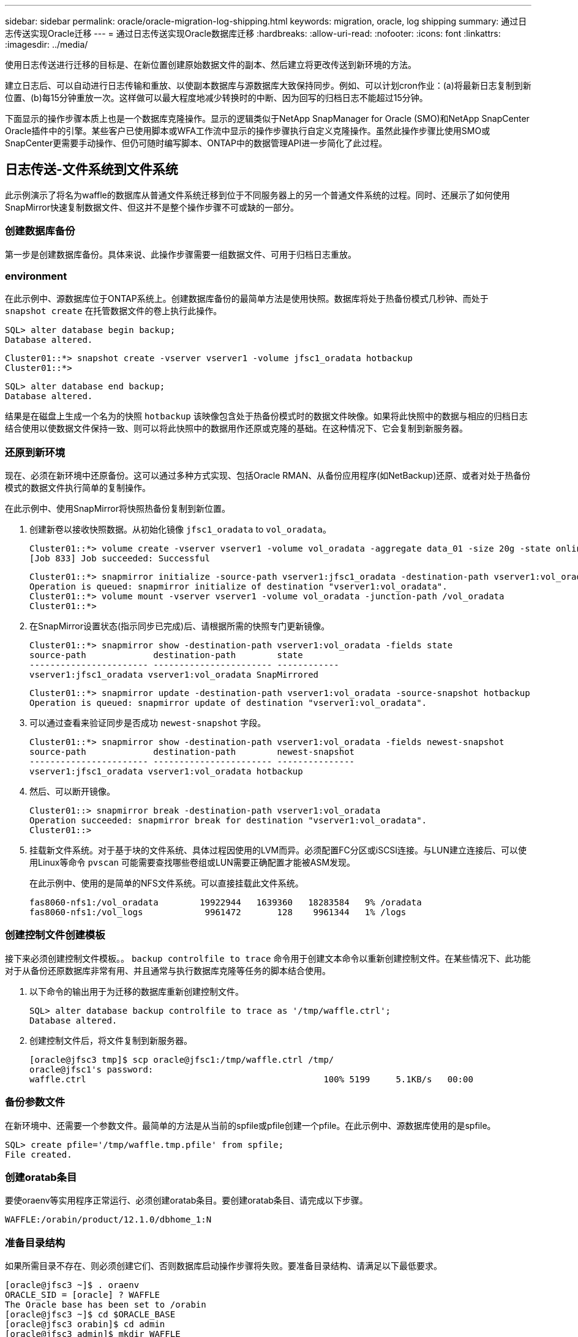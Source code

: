 ---
sidebar: sidebar 
permalink: oracle/oracle-migration-log-shipping.html 
keywords: migration, oracle, log shipping 
summary: 通过日志传送实现Oracle迁移 
---
= 通过日志传送实现Oracle数据库迁移
:hardbreaks:
:allow-uri-read: 
:nofooter: 
:icons: font
:linkattrs: 
:imagesdir: ../media/


[role="lead"]
使用日志传送进行迁移的目标是、在新位置创建原始数据文件的副本、然后建立将更改传送到新环境的方法。

建立日志后、可以自动进行日志传输和重放、以使副本数据库与源数据库大致保持同步。例如、可以计划cron作业：(a)将最新日志复制到新位置、(b)每15分钟重放一次。这样做可以最大程度地减少转换时的中断、因为回写的归档日志不能超过15分钟。

下面显示的操作步骤本质上也是一个数据库克隆操作。显示的逻辑类似于NetApp SnapManager for Oracle (SMO)和NetApp SnapCenter Oracle插件中的引擎。某些客户已使用脚本或WFA工作流中显示的操作步骤执行自定义克隆操作。虽然此操作步骤比使用SMO或SnapCenter更需要手动操作、但仍可随时编写脚本、ONTAP中的数据管理API进一步简化了此过程。



== 日志传送-文件系统到文件系统

此示例演示了将名为waffle的数据库从普通文件系统迁移到位于不同服务器上的另一个普通文件系统的过程。同时、还展示了如何使用SnapMirror快速复制数据文件、但这并不是整个操作步骤不可或缺的一部分。



=== 创建数据库备份

第一步是创建数据库备份。具体来说、此操作步骤需要一组数据文件、可用于归档日志重放。



=== environment

在此示例中、源数据库位于ONTAP系统上。创建数据库备份的最简单方法是使用快照。数据库将处于热备份模式几秒钟、而处于 `snapshot create` 在托管数据文件的卷上执行此操作。

....
SQL> alter database begin backup;
Database altered.
....
....
Cluster01::*> snapshot create -vserver vserver1 -volume jfsc1_oradata hotbackup
Cluster01::*>
....
....
SQL> alter database end backup;
Database altered.
....
结果是在磁盘上生成一个名为的快照 `hotbackup` 该映像包含处于热备份模式时的数据文件映像。如果将此快照中的数据与相应的归档日志结合使用以使数据文件保持一致、则可以将此快照中的数据用作还原或克隆的基础。在这种情况下、它会复制到新服务器。



=== 还原到新环境

现在、必须在新环境中还原备份。这可以通过多种方式实现、包括Oracle RMAN、从备份应用程序(如NetBackup)还原、或者对处于热备份模式的数据文件执行简单的复制操作。

在此示例中、使用SnapMirror将快照热备份复制到新位置。

. 创建新卷以接收快照数据。从初始化镜像 `jfsc1_oradata` to `vol_oradata`。
+
....
Cluster01::*> volume create -vserver vserver1 -volume vol_oradata -aggregate data_01 -size 20g -state online -type DP -snapshot-policy none -policy jfsc3
[Job 833] Job succeeded: Successful
....
+
....
Cluster01::*> snapmirror initialize -source-path vserver1:jfsc1_oradata -destination-path vserver1:vol_oradata
Operation is queued: snapmirror initialize of destination "vserver1:vol_oradata".
Cluster01::*> volume mount -vserver vserver1 -volume vol_oradata -junction-path /vol_oradata
Cluster01::*>
....
. 在SnapMirror设置状态(指示同步已完成)后、请根据所需的快照专门更新镜像。
+
....
Cluster01::*> snapmirror show -destination-path vserver1:vol_oradata -fields state
source-path             destination-path        state
----------------------- ----------------------- ------------
vserver1:jfsc1_oradata vserver1:vol_oradata SnapMirrored
....
+
....
Cluster01::*> snapmirror update -destination-path vserver1:vol_oradata -source-snapshot hotbackup
Operation is queued: snapmirror update of destination "vserver1:vol_oradata".
....
. 可以通过查看来验证同步是否成功 `newest-snapshot` 字段。
+
....
Cluster01::*> snapmirror show -destination-path vserver1:vol_oradata -fields newest-snapshot
source-path             destination-path        newest-snapshot
----------------------- ----------------------- ---------------
vserver1:jfsc1_oradata vserver1:vol_oradata hotbackup
....
. 然后、可以断开镜像。
+
....
Cluster01::> snapmirror break -destination-path vserver1:vol_oradata
Operation succeeded: snapmirror break for destination "vserver1:vol_oradata".
Cluster01::>
....
. 挂载新文件系统。对于基于块的文件系统、具体过程因使用的LVM而异。必须配置FC分区或iSCSI连接。与LUN建立连接后、可以使用Linux等命令 `pvscan` 可能需要查找哪些卷组或LUN需要正确配置才能被ASM发现。
+
在此示例中、使用的是简单的NFS文件系统。可以直接挂载此文件系统。

+
....
fas8060-nfs1:/vol_oradata        19922944   1639360   18283584   9% /oradata
fas8060-nfs1:/vol_logs            9961472       128    9961344   1% /logs
....




=== 创建控制文件创建模板

接下来必须创建控制文件模板。。 `backup controlfile to trace` 命令用于创建文本命令以重新创建控制文件。在某些情况下、此功能对于从备份还原数据库非常有用、并且通常与执行数据库克隆等任务的脚本结合使用。

. 以下命令的输出用于为迁移的数据库重新创建控制文件。
+
....
SQL> alter database backup controlfile to trace as '/tmp/waffle.ctrl';
Database altered.
....
. 创建控制文件后，将文件复制到新服务器。
+
....
[oracle@jfsc3 tmp]$ scp oracle@jfsc1:/tmp/waffle.ctrl /tmp/
oracle@jfsc1's password:
waffle.ctrl                                              100% 5199     5.1KB/s   00:00
....




=== 备份参数文件

在新环境中、还需要一个参数文件。最简单的方法是从当前的spfile或pfile创建一个pfile。在此示例中、源数据库使用的是spfile。

....
SQL> create pfile='/tmp/waffle.tmp.pfile' from spfile;
File created.
....


=== 创建oratab条目

要使oraenv等实用程序正常运行、必须创建oratab条目。要创建oratab条目、请完成以下步骤。

....
WAFFLE:/orabin/product/12.1.0/dbhome_1:N
....


=== 准备目录结构

如果所需目录不存在、则必须创建它们、否则数据库启动操作步骤将失败。要准备目录结构、请满足以下最低要求。

....
[oracle@jfsc3 ~]$ . oraenv
ORACLE_SID = [oracle] ? WAFFLE
The Oracle base has been set to /orabin
[oracle@jfsc3 ~]$ cd $ORACLE_BASE
[oracle@jfsc3 orabin]$ cd admin
[oracle@jfsc3 admin]$ mkdir WAFFLE
[oracle@jfsc3 admin]$ cd WAFFLE
[oracle@jfsc3 WAFFLE]$ mkdir adump dpdump pfile scripts xdb_wallet
....


=== 参数文件更新

. 要将参数文件复制到新服务器、请运行以下命令。默认位置为 `$ORACLE_HOME/dbs` 目录。在这种情况下、pfile可以放置在任何位置。它仅用作迁移过程中的中间步骤。


....
[oracle@jfsc3 admin]$ scp oracle@jfsc1:/tmp/waffle.tmp.pfile $ORACLE_HOME/dbs/waffle.tmp.pfile
oracle@jfsc1's password:
waffle.pfile                                             100%  916     0.9KB/s   00:00
....
. 根据需要编辑文件。例如、如果归档日志位置已更改、则必须更改pfile以反映新位置。在此示例中、仅重新定位控制文件、部分目的是在日志和数据文件系统之间分布控制文件。
+
....
[root@jfsc1 tmp]# cat waffle.pfile
WAFFLE.__data_transfer_cache_size=0
WAFFLE.__db_cache_size=507510784
WAFFLE.__java_pool_size=4194304
WAFFLE.__large_pool_size=20971520
WAFFLE.__oracle_base='/orabin'#ORACLE_BASE set from environment
WAFFLE.__pga_aggregate_target=268435456
WAFFLE.__sga_target=805306368
WAFFLE.__shared_io_pool_size=29360128
WAFFLE.__shared_pool_size=234881024
WAFFLE.__streams_pool_size=0
*.audit_file_dest='/orabin/admin/WAFFLE/adump'
*.audit_trail='db'
*.compatible='12.1.0.2.0'
*.control_files='/oradata//WAFFLE/control01.ctl','/oradata//WAFFLE/control02.ctl'
*.control_files='/oradata/WAFFLE/control01.ctl','/logs/WAFFLE/control02.ctl'
*.db_block_size=8192
*.db_domain=''
*.db_name='WAFFLE'
*.diagnostic_dest='/orabin'
*.dispatchers='(PROTOCOL=TCP) (SERVICE=WAFFLEXDB)'
*.log_archive_dest_1='LOCATION=/logs/WAFFLE/arch'
*.log_archive_format='%t_%s_%r.dbf'
*.open_cursors=300
*.pga_aggregate_target=256m
*.processes=300
*.remote_login_passwordfile='EXCLUSIVE'
*.sga_target=768m
*.undo_tablespace='UNDOTBS1'
....
. 编辑完成后、根据此pfile创建一个spfile。
+
....
SQL> create spfile from pfile='waffle.tmp.pfile';
File created.
....




=== 重新创建控制文件

在上一步中、是的输出 `backup controlfile to trace` 已复制到新服务器。所需输出的具体部分是 `controlfile recreation` 命令：此信息可在标记的部分下的文件中找到 `Set #1. NORESETLOGS`。它从行开始 `create controlfile reuse database` 并应包含该词 `noresetlogs`。以分号(;)字符结尾。

. 在此示例操作步骤中、该文件如下所示。
+
....
CREATE CONTROLFILE REUSE DATABASE "WAFFLE" NORESETLOGS  ARCHIVELOG
    MAXLOGFILES 16
    MAXLOGMEMBERS 3
    MAXDATAFILES 100
    MAXINSTANCES 8
    MAXLOGHISTORY 292
LOGFILE
  GROUP 1 '/logs/WAFFLE/redo/redo01.log'  SIZE 50M BLOCKSIZE 512,
  GROUP 2 '/logs/WAFFLE/redo/redo02.log'  SIZE 50M BLOCKSIZE 512,
  GROUP 3 '/logs/WAFFLE/redo/redo03.log'  SIZE 50M BLOCKSIZE 512
-- STANDBY LOGFILE
DATAFILE
  '/oradata/WAFFLE/system01.dbf',
  '/oradata/WAFFLE/sysaux01.dbf',
  '/oradata/WAFFLE/undotbs01.dbf',
  '/oradata/WAFFLE/users01.dbf'
CHARACTER SET WE8MSWIN1252
;
....
. 根据需要编辑此脚本、以反映各种文件的新位置。例如、某些已知支持高I/O的数据文件可能会重定向到高性能存储层上的文件系统。在其他情况下、更改可能纯粹出于管理员原因、例如、将给定PDB的数据文件隔离到专用卷中。
. 在此示例中、将显示 `DATAFILE` 虽然保持不变、但重做日志会移动到中的新位置 `/redo` 而不是与归档登录共享空间 `/logs`。
+
....
CREATE CONTROLFILE REUSE DATABASE "WAFFLE" NORESETLOGS  ARCHIVELOG
    MAXLOGFILES 16
    MAXLOGMEMBERS 3
    MAXDATAFILES 100
    MAXINSTANCES 8
    MAXLOGHISTORY 292
LOGFILE
  GROUP 1 '/redo/redo01.log'  SIZE 50M BLOCKSIZE 512,
  GROUP 2 '/redo/redo02.log'  SIZE 50M BLOCKSIZE 512,
  GROUP 3 '/redo/redo03.log'  SIZE 50M BLOCKSIZE 512
-- STANDBY LOGFILE
DATAFILE
  '/oradata/WAFFLE/system01.dbf',
  '/oradata/WAFFLE/sysaux01.dbf',
  '/oradata/WAFFLE/undotbs01.dbf',
  '/oradata/WAFFLE/users01.dbf'
CHARACTER SET WE8MSWIN1252
;
....
+
....
SQL> startup nomount;
ORACLE instance started.
Total System Global Area  805306368 bytes
Fixed Size                  2929552 bytes
Variable Size             331353200 bytes
Database Buffers          465567744 bytes
Redo Buffers                5455872 bytes
SQL> CREATE CONTROLFILE REUSE DATABASE "WAFFLE" NORESETLOGS  ARCHIVELOG
  2      MAXLOGFILES 16
  3      MAXLOGMEMBERS 3
  4      MAXDATAFILES 100
  5      MAXINSTANCES 8
  6      MAXLOGHISTORY 292
  7  LOGFILE
  8    GROUP 1 '/redo/redo01.log'  SIZE 50M BLOCKSIZE 512,
  9    GROUP 2 '/redo/redo02.log'  SIZE 50M BLOCKSIZE 512,
 10    GROUP 3 '/redo/redo03.log'  SIZE 50M BLOCKSIZE 512
 11  -- STANDBY LOGFILE
 12  DATAFILE
 13    '/oradata/WAFFLE/system01.dbf',
 14    '/oradata/WAFFLE/sysaux01.dbf',
 15    '/oradata/WAFFLE/undotbs01.dbf',
 16    '/oradata/WAFFLE/users01.dbf'
 17  CHARACTER SET WE8MSWIN1252
 18  ;
Control file created.
SQL>
....


如果任何文件放错位置或参数配置错误、则会生成错误、指示必须修复的问题。数据库已挂载、但尚未打开、无法打开、因为正在使用的数据文件仍标记为处于热备份模式。必须先应用归档日志、以使数据库保持一致。



=== 初始日志复制

要使数据文件保持一致、至少需要执行一个日志回复操作。有许多选项可用于重放日志。在某些情况下、可以通过NFS共享原始服务器上的原始归档日志位置、并且可以直接进行日志回复。在其他情况下、必须复制归档日志。

例如、一个简单的 `scp` 此操作可以将所有当前日志从源服务器复制到迁移服务器：

....
[oracle@jfsc3 arch]$ scp jfsc1:/logs/WAFFLE/arch/* ./
oracle@jfsc1's password:
1_22_912662036.dbf                                       100%   47MB  47.0MB/s   00:01
1_23_912662036.dbf                                       100%   40MB  40.4MB/s   00:00
1_24_912662036.dbf                                       100%   45MB  45.4MB/s   00:00
1_25_912662036.dbf                                       100%   41MB  40.9MB/s   00:01
1_26_912662036.dbf                                       100%   39MB  39.4MB/s   00:00
1_27_912662036.dbf                                       100%   39MB  38.7MB/s   00:00
1_28_912662036.dbf                                       100%   40MB  40.1MB/s   00:01
1_29_912662036.dbf                                       100%   17MB  16.9MB/s   00:00
1_30_912662036.dbf                                       100%  636KB 636.0KB/s   00:00
....


=== 初始日志重放

文件位于归档日志位置后、可以发出命令来重新显示它们 `recover database until cancel` 然后是响应 `AUTO` 自动重放所有可用日志。

....
SQL> recover database until cancel;
ORA-00279: change 382713 generated at 05/24/2016 09:00:54 needed for thread 1
ORA-00289: suggestion : /logs/WAFFLE/arch/1_23_912662036.dbf
ORA-00280: change 382713 for thread 1 is in sequence #23
Specify log: {<RET>=suggested | filename | AUTO | CANCEL}
AUTO
ORA-00279: change 405712 generated at 05/24/2016 15:01:05 needed for thread 1
ORA-00289: suggestion : /logs/WAFFLE/arch/1_24_912662036.dbf
ORA-00280: change 405712 for thread 1 is in sequence #24
ORA-00278: log file '/logs/WAFFLE/arch/1_23_912662036.dbf' no longer needed for
this recovery
...
ORA-00279: change 713874 generated at 05/26/2016 04:26:43 needed for thread 1
ORA-00289: suggestion : /logs/WAFFLE/arch/1_31_912662036.dbf
ORA-00280: change 713874 for thread 1 is in sequence #31
ORA-00278: log file '/logs/WAFFLE/arch/1_30_912662036.dbf' no longer needed for
this recovery
ORA-00308: cannot open archived log '/logs/WAFFLE/arch/1_31_912662036.dbf'
ORA-27037: unable to obtain file status
Linux-x86_64 Error: 2: No such file or directory
Additional information: 3
....
最终归档日志回复报告错误、但这是正常的。日志指示 `sqlplus` 正在查找特定日志文件、但未找到它。原因很可能是日志文件尚不存在。

如果可以在复制归档日志之前关闭源数据库、则只能执行此步骤一次。归档日志会进行复制和重做、然后、该过程可以直接继续执行转换过程、以复制关键重做日志。



=== 增量日志复制和重放

在大多数情况下、不会立即执行迁移。迁移过程可能需要几天甚至几周才能完成、这意味着必须将日志持续运送到副本数据库并进行重新显示。因此、在转换完成后、必须传输和回显示最少的数据。

这样做可以通过多种方式编写脚本、但更常见的方法之一是使用rsync、这是一个常见的文件复制实用程序。使用此实用程序的最安全方法是将其配置为守护进程。例如、 `rsyncd.conf` 下面的文件显示了如何创建名为的资源 `waffle.arch` 可通过Oracle用户凭据访问并映射到 `/logs/WAFFLE/arch`。最重要的是、资源设置为只读、这样可以读取生产数据、但不会对其进行更改。

....
[root@jfsc1 arch]# cat /etc/rsyncd.conf
[waffle.arch]
   uid=oracle
   gid=dba
   path=/logs/WAFFLE/arch
   read only = true
[root@jfsc1 arch]# rsync --daemon
....
以下命令将新服务器的归档日志目标与rsync资源同步 `waffle.arch` 在原始服务器上。。 `t` 中的参数 `rsync - potg` 根据时间戳比较文件列表、并且仅复制新文件。此过程会对新服务器进行增量更新。也可以在cron中计划定期运行此命令。

....
[oracle@jfsc3 arch]$ rsync -potg --stats --progress jfsc1::waffle.arch/* /logs/WAFFLE/arch/
1_31_912662036.dbf
      650240 100%  124.02MB/s    0:00:00 (xfer#1, to-check=8/18)
1_32_912662036.dbf
     4873728 100%  110.67MB/s    0:00:00 (xfer#2, to-check=7/18)
1_33_912662036.dbf
     4088832 100%   50.64MB/s    0:00:00 (xfer#3, to-check=6/18)
1_34_912662036.dbf
     8196096 100%   54.66MB/s    0:00:00 (xfer#4, to-check=5/18)
1_35_912662036.dbf
    19376128 100%   57.75MB/s    0:00:00 (xfer#5, to-check=4/18)
1_36_912662036.dbf
       71680 100%  201.15kB/s    0:00:00 (xfer#6, to-check=3/18)
1_37_912662036.dbf
     1144320 100%    3.06MB/s    0:00:00 (xfer#7, to-check=2/18)
1_38_912662036.dbf
    35757568 100%   63.74MB/s    0:00:00 (xfer#8, to-check=1/18)
1_39_912662036.dbf
      984576 100%    1.63MB/s    0:00:00 (xfer#9, to-check=0/18)
Number of files: 18
Number of files transferred: 9
Total file size: 399653376 bytes
Total transferred file size: 75143168 bytes
Literal data: 75143168 bytes
Matched data: 0 bytes
File list size: 474
File list generation time: 0.001 seconds
File list transfer time: 0.000 seconds
Total bytes sent: 204
Total bytes received: 75153219
sent 204 bytes  received 75153219 bytes  150306846.00 bytes/sec
total size is 399653376  speedup is 5.32
....
收到日志后、必须对其进行重新显示。前面的示例显示了如何使用sqlplus手动运行 `recover database until cancel`，一个可以轻松实现自动化的过程。此处显示的示例使用中所述的脚本 link:oracle-migration-sample-scripts.html#replay-logs-on-database["重放数据库上的日志"]。这些脚本接受一个参数、用于指定需要重放操作的数据库。这样就可以在多数据库迁移工作中使用相同的脚本。

....
[oracle@jfsc3 logs]$ ./replay.logs.pl WAFFLE
ORACLE_SID = [WAFFLE] ? The Oracle base remains unchanged with value /orabin
SQL*Plus: Release 12.1.0.2.0 Production on Thu May 26 10:47:16 2016
Copyright (c) 1982, 2014, Oracle.  All rights reserved.
Connected to:
Oracle Database 12c Enterprise Edition Release 12.1.0.2.0 - 64bit Production
With the Partitioning, OLAP, Advanced Analytics and Real Application Testing options
SQL> ORA-00279: change 713874 generated at 05/26/2016 04:26:43 needed for thread 1
ORA-00289: suggestion : /logs/WAFFLE/arch/1_31_912662036.dbf
ORA-00280: change 713874 for thread 1 is in sequence #31
Specify log: {<RET>=suggested | filename | AUTO | CANCEL}
ORA-00279: change 814256 generated at 05/26/2016 04:52:30 needed for thread 1
ORA-00289: suggestion : /logs/WAFFLE/arch/1_32_912662036.dbf
ORA-00280: change 814256 for thread 1 is in sequence #32
ORA-00278: log file '/logs/WAFFLE/arch/1_31_912662036.dbf' no longer needed for
this recovery
ORA-00279: change 814780 generated at 05/26/2016 04:53:04 needed for thread 1
ORA-00289: suggestion : /logs/WAFFLE/arch/1_33_912662036.dbf
ORA-00280: change 814780 for thread 1 is in sequence #33
ORA-00278: log file '/logs/WAFFLE/arch/1_32_912662036.dbf' no longer needed for
this recovery
...
ORA-00279: change 1120099 generated at 05/26/2016 09:59:21 needed for thread 1
ORA-00289: suggestion : /logs/WAFFLE/arch/1_40_912662036.dbf
ORA-00280: change 1120099 for thread 1 is in sequence #40
ORA-00278: log file '/logs/WAFFLE/arch/1_39_912662036.dbf' no longer needed for
this recovery
ORA-00308: cannot open archived log '/logs/WAFFLE/arch/1_40_912662036.dbf'
ORA-27037: unable to obtain file status
Linux-x86_64 Error: 2: No such file or directory
Additional information: 3
SQL> Disconnected from Oracle Database 12c Enterprise Edition Release 12.1.0.2.0 - 64bit Production
With the Partitioning, OLAP, Advanced Analytics and Real Application Testing options
....


=== 转换

准备好转换到新环境后、必须执行一次最终同步、其中包括归档日志和重做日志。如果原始重做日志位置尚不已知、则可按如下方式进行标识：

....
SQL> select member from v$logfile;
MEMBER
--------------------------------------------------------------------------------
/logs/WAFFLE/redo/redo01.log
/logs/WAFFLE/redo/redo02.log
/logs/WAFFLE/redo/redo03.log
....
. 关闭源数据库。
. 使用所需的方法在新服务器上对归档日志执行一次最终同步。
. 必须将源重做日志复制到新服务器。在此示例中、重做日志已重新定位到的新目录中 `/redo`。
+
....
[oracle@jfsc3 logs]$ scp jfsc1:/logs/WAFFLE/redo/* /redo/
oracle@jfsc1's password:
redo01.log                                                              100%   50MB  50.0MB/s   00:01
redo02.log                                                              100%   50MB  50.0MB/s   00:00
redo03.log                                                              100%   50MB  50.0MB/s   00:00
....
. 在此阶段、新数据库环境包含将其恢复到与源完全相同状态所需的所有文件。归档日志必须最后一次重新显示。
+
....
SQL> recover database until cancel;
ORA-00279: change 1120099 generated at 05/26/2016 09:59:21 needed for thread 1
ORA-00289: suggestion : /logs/WAFFLE/arch/1_40_912662036.dbf
ORA-00280: change 1120099 for thread 1 is in sequence #40
Specify log: {<RET>=suggested | filename | AUTO | CANCEL}
AUTO
ORA-00308: cannot open archived log '/logs/WAFFLE/arch/1_40_912662036.dbf'
ORA-27037: unable to obtain file status
Linux-x86_64 Error: 2: No such file or directory
Additional information: 3
ORA-00308: cannot open archived log '/logs/WAFFLE/arch/1_40_912662036.dbf'
ORA-27037: unable to obtain file status
Linux-x86_64 Error: 2: No such file or directory
Additional information: 3
....
. 完成后、必须重做日志。如果消息 `Media recovery complete` 将返回、此过程将成功、数据库将同步并可打开。
+
....
SQL> recover database;
Media recovery complete.
SQL> alter database open;
Database altered.
....




== 日志传送- ASM到文件系统

此示例演示了如何使用Oracle RMAN迁移数据库。它与前面的文件系统到文件系统日志传送示例非常相似、但主机无法识别ASM上的文件。迁移ASM设备上的数据的唯一方法是重新定位ASM LUN或使用Oracle RMAN执行复制操作。

虽然从Oracle ASM复制文件时需要使用RMAN、但RMAN的使用并不限于ASM。RMAN可用于从任何类型的存储迁移到任何其他类型。

此示例显示了将名为pancake的数据库从ASM存储重新定位到位于路径不同服务器上的常规文件系统 `/oradata` 和 `/logs`。



=== 创建数据库备份

第一步是为要迁移到备用服务器的数据库创建备份。由于源使用Oracle ASM、因此必须使用RMAN。可以按如下所示执行简单的RMAN备份。此方法会创建一个带标记的备份、稍后可通过RMAN在操作步骤中轻松识别该备份。

第一个命令用于定义备份的目标类型以及要使用的位置。第二个选项仅启动数据文件的备份。

....
RMAN> configure channel device type disk format '/rman/pancake/%U';
using target database control file instead of recovery catalog
old RMAN configuration parameters:
CONFIGURE CHANNEL DEVICE TYPE DISK FORMAT   '/rman/pancake/%U';
new RMAN configuration parameters:
CONFIGURE CHANNEL DEVICE TYPE DISK FORMAT   '/rman/pancake/%U';
new RMAN configuration parameters are successfully stored
RMAN> backup database tag 'ONTAP_MIGRATION';
Starting backup at 24-MAY-16
allocated channel: ORA_DISK_1
channel ORA_DISK_1: SID=251 device type=DISK
channel ORA_DISK_1: starting full datafile backup set
channel ORA_DISK_1: specifying datafile(s) in backup set
input datafile file number=00001 name=+ASM0/PANCAKE/system01.dbf
input datafile file number=00002 name=+ASM0/PANCAKE/sysaux01.dbf
input datafile file number=00003 name=+ASM0/PANCAKE/undotbs101.dbf
input datafile file number=00004 name=+ASM0/PANCAKE/users01.dbf
channel ORA_DISK_1: starting piece 1 at 24-MAY-16
channel ORA_DISK_1: finished piece 1 at 24-MAY-16
piece handle=/rman/pancake/1gr6c161_1_1 tag=ONTAP_MIGRATION comment=NONE
channel ORA_DISK_1: backup set complete, elapsed time: 00:00:03
channel ORA_DISK_1: starting full datafile backup set
channel ORA_DISK_1: specifying datafile(s) in backup set
including current control file in backup set
including current SPFILE in backup set
channel ORA_DISK_1: starting piece 1 at 24-MAY-16
channel ORA_DISK_1: finished piece 1 at 24-MAY-16
piece handle=/rman/pancake/1hr6c164_1_1 tag=ONTAP_MIGRATION comment=NONE
channel ORA_DISK_1: backup set complete, elapsed time: 00:00:01
Finished backup at 24-MAY-16
....


=== 备份控制文件

稍后需要在的操作步骤中为备份控制文件 `duplicate database` 操作。

....
RMAN> backup current controlfile format '/rman/pancake/ctrl.bkp';
Starting backup at 24-MAY-16
using channel ORA_DISK_1
channel ORA_DISK_1: starting full datafile backup set
channel ORA_DISK_1: specifying datafile(s) in backup set
including current control file in backup set
channel ORA_DISK_1: starting piece 1 at 24-MAY-16
channel ORA_DISK_1: finished piece 1 at 24-MAY-16
piece handle=/rman/pancake/ctrl.bkp tag=TAG20160524T032651 comment=NONE
channel ORA_DISK_1: backup set complete, elapsed time: 00:00:01
Finished backup at 24-MAY-16
....


=== 备份参数文件

在新环境中、还需要一个参数文件。最简单的方法是从当前的spfile或pfile创建一个pfile。在此示例中、源数据库使用spfile。

....
RMAN> create pfile='/rman/pancake/pfile' from spfile;
Statement processed
....


=== ASM文件重命名脚本

移动数据库时，控制文件中当前定义的几个文件位置会发生变化。以下脚本将创建一个RMAN脚本、以便于执行此过程。此示例显示了一个数据文件数量非常少的数据库、但数据库通常包含数百甚至数千个数据文件。

此脚本可在中找到 link:oracle-migration-sample-scripts.html#asm-to-file-system-name-conversion["ASM到文件系统名称转换"] 它做了两件事。

首先、它会创建一个参数来重新定义重做日志位置、该位置称为 `log_file_name_convert`。它本质上是一个交替字段的列表。第一个字段是当前重做日志的位置、第二个字段是新服务器上的位置。然后、重复执行此模式。

第二个功能是为数据文件重命名提供模板。该脚本循环显示数据文件、提取名称和文件编号信息、并将其格式化为RMAN脚本。然后、它会对临时文件执行相同的操作。结果是生成一个简单的RMAN脚本、可以根据需要进行编辑、以确保文件还原到所需位置。

....
SQL> @/rman/mk.rename.scripts.sql
Parameters for log file conversion:
*.log_file_name_convert = '+ASM0/PANCAKE/redo01.log',
'/NEW_PATH/redo01.log','+ASM0/PANCAKE/redo02.log',
'/NEW_PATH/redo02.log','+ASM0/PANCAKE/redo03.log', '/NEW_PATH/redo03.log'
rman duplication script:
run
{
set newname for datafile 1 to '+ASM0/PANCAKE/system01.dbf';
set newname for datafile 2 to '+ASM0/PANCAKE/sysaux01.dbf';
set newname for datafile 3 to '+ASM0/PANCAKE/undotbs101.dbf';
set newname for datafile 4 to '+ASM0/PANCAKE/users01.dbf';
set newname for tempfile 1 to '+ASM0/PANCAKE/temp01.dbf';
duplicate target database for standby backup location INSERT_PATH_HERE;
}
PL/SQL procedure successfully completed.
....
捕获此屏幕的输出。。 `log_file_name_convert` 参数将按如下所述放置在pfile中。必须相应地编辑RMAN数据文件重命名和重复脚本、才能将数据文件放置在所需位置。在此示例中、它们全部置于中 `/oradata/pancake`。

....
run
{
set newname for datafile 1 to '/oradata/pancake/pancake.dbf';
set newname for datafile 2 to '/oradata/pancake/sysaux.dbf';
set newname for datafile 3 to '/oradata/pancake/undotbs1.dbf';
set newname for datafile 4 to '/oradata/pancake/users.dbf';
set newname for tempfile 1 to '/oradata/pancake/temp.dbf';
duplicate target database for standby backup location '/rman/pancake';
}
....


=== 准备目录结构

这些脚本几乎已准备就绪、可以执行、但首先必须设置好目录结构。如果所需目录不存在、则必须创建它们、否则数据库启动操作步骤将失败。以下示例反映了最低要求。

....
[oracle@jfsc2 ~]$ mkdir /oradata/pancake
[oracle@jfsc2 ~]$ mkdir /logs/pancake
[oracle@jfsc2 ~]$ cd /orabin/admin
[oracle@jfsc2 admin]$ mkdir PANCAKE
[oracle@jfsc2 admin]$ cd PANCAKE
[oracle@jfsc2 PANCAKE]$ mkdir adump dpdump pfile scripts xdb_wallet
....


=== 创建oratab条目

要使oraenv等实用程序正常运行、需要使用以下命令。

....
PANCAKE:/orabin/product/12.1.0/dbhome_1:N
....


=== 参数更新

必须更新保存的pfile、以反映新服务器上的任何路径更改。数据文件路径更改由RMAN复制脚本进行更改、几乎所有数据库都需要对进行更改 `control_files` 和 `log_archive_dest` parameters此外、还可能需要更改审核文件位置以及参数、例如 `db_create_file_dest` 在ASM之外可能不相关。经验丰富的DBA应在继续操作之前仔细查看建议的变更。

在此示例中、主要更改包括控制文件位置、日志归档目标以及的添加 `log_file_name_convert` 参数。

....
PANCAKE.__data_transfer_cache_size=0
PANCAKE.__db_cache_size=545259520
PANCAKE.__java_pool_size=4194304
PANCAKE.__large_pool_size=25165824
PANCAKE.__oracle_base='/orabin'#ORACLE_BASE set from environment
PANCAKE.__pga_aggregate_target=268435456
PANCAKE.__sga_target=805306368
PANCAKE.__shared_io_pool_size=29360128
PANCAKE.__shared_pool_size=192937984
PANCAKE.__streams_pool_size=0
*.audit_file_dest='/orabin/admin/PANCAKE/adump'
*.audit_trail='db'
*.compatible='12.1.0.2.0'
*.control_files='+ASM0/PANCAKE/control01.ctl','+ASM0/PANCAKE/control02.ctl'
*.control_files='/oradata/pancake/control01.ctl','/logs/pancake/control02.ctl'
*.db_block_size=8192
*.db_domain=''
*.db_name='PANCAKE'
*.diagnostic_dest='/orabin'
*.dispatchers='(PROTOCOL=TCP) (SERVICE=PANCAKEXDB)'
*.log_archive_dest_1='LOCATION=+ASM1'
*.log_archive_dest_1='LOCATION=/logs/pancake'
*.log_archive_format='%t_%s_%r.dbf'
'/logs/path/redo02.log'
*.log_file_name_convert = '+ASM0/PANCAKE/redo01.log', '/logs/pancake/redo01.log', '+ASM0/PANCAKE/redo02.log', '/logs/pancake/redo02.log', '+ASM0/PANCAKE/redo03.log',  '/logs/pancake/redo03.log'
*.open_cursors=300
*.pga_aggregate_target=256m
*.processes=300
*.remote_login_passwordfile='EXCLUSIVE'
*.sga_target=768m
*.undo_tablespace='UNDOTBS1'
....
确认新参数后、必须将这些参数生效。虽然存在多个选项、但大多数客户都会根据文本pfile创建spfile。

....
bash-4.1$ sqlplus / as sysdba
SQL*Plus: Release 12.1.0.2.0 Production on Fri Jan 8 11:17:40 2016
Copyright (c) 1982, 2014, Oracle.  All rights reserved.
Connected to an idle instance.
SQL> create spfile from pfile='/rman/pancake/pfile';
File created.
....


=== 启动非挂载

复制数据库前的最后一步是启动数据库进程、但不挂载文件。在此步骤中、spfile可能会出现明显问题。如果 `startup nomount` 命令因参数错误而失败、关闭、更正pfile模板、将其重新加载为spfile并重试非常简单。

....
SQL> startup nomount;
ORACLE instance started.
Total System Global Area  805306368 bytes
Fixed Size                  2929552 bytes
Variable Size             373296240 bytes
Database Buffers          423624704 bytes
Redo Buffers                5455872 bytes
....


=== 复制数据库

与此过程中的其他步骤相比、将先前的RMAN备份还原到新位置所需的时间更长。必须在不更改数据库ID (DBID)或不重置日志的情况下复制数据库。这样可以防止应用日志、而这是完全同步副本所必需的步骤。

使用在上一步中创建的脚本、使用RMAN作为aux连接到数据库、并使用问题描述the DUKATE DATABASE命令。

....
[oracle@jfsc2 pancake]$ rman auxiliary /
Recovery Manager: Release 12.1.0.2.0 - Production on Tue May 24 03:04:56 2016
Copyright (c) 1982, 2014, Oracle and/or its affiliates.  All rights reserved.
connected to auxiliary database: PANCAKE (not mounted)
RMAN> run
2> {
3> set newname for datafile 1 to '/oradata/pancake/pancake.dbf';
4> set newname for datafile 2 to '/oradata/pancake/sysaux.dbf';
5> set newname for datafile 3 to '/oradata/pancake/undotbs1.dbf';
6> set newname for datafile 4 to '/oradata/pancake/users.dbf';
7> set newname for tempfile 1 to '/oradata/pancake/temp.dbf';
8> duplicate target database for standby backup location '/rman/pancake';
9> }
executing command: SET NEWNAME
executing command: SET NEWNAME
executing command: SET NEWNAME
executing command: SET NEWNAME
executing command: SET NEWNAME
Starting Duplicate Db at 24-MAY-16
contents of Memory Script:
{
   restore clone standby controlfile from  '/rman/pancake/ctrl.bkp';
}
executing Memory Script
Starting restore at 24-MAY-16
allocated channel: ORA_AUX_DISK_1
channel ORA_AUX_DISK_1: SID=243 device type=DISK
channel ORA_AUX_DISK_1: restoring control file
channel ORA_AUX_DISK_1: restore complete, elapsed time: 00:00:01
output file name=/oradata/pancake/control01.ctl
output file name=/logs/pancake/control02.ctl
Finished restore at 24-MAY-16
contents of Memory Script:
{
   sql clone 'alter database mount standby database';
}
executing Memory Script
sql statement: alter database mount standby database
released channel: ORA_AUX_DISK_1
allocated channel: ORA_AUX_DISK_1
channel ORA_AUX_DISK_1: SID=243 device type=DISK
contents of Memory Script:
{
   set newname for tempfile  1 to
 "/oradata/pancake/temp.dbf";
   switch clone tempfile all;
   set newname for datafile  1 to
 "/oradata/pancake/pancake.dbf";
   set newname for datafile  2 to
 "/oradata/pancake/sysaux.dbf";
   set newname for datafile  3 to
 "/oradata/pancake/undotbs1.dbf";
   set newname for datafile  4 to
 "/oradata/pancake/users.dbf";
   restore
   clone database
   ;
}
executing Memory Script
executing command: SET NEWNAME
renamed tempfile 1 to /oradata/pancake/temp.dbf in control file
executing command: SET NEWNAME
executing command: SET NEWNAME
executing command: SET NEWNAME
executing command: SET NEWNAME
Starting restore at 24-MAY-16
using channel ORA_AUX_DISK_1
channel ORA_AUX_DISK_1: starting datafile backup set restore
channel ORA_AUX_DISK_1: specifying datafile(s) to restore from backup set
channel ORA_AUX_DISK_1: restoring datafile 00001 to /oradata/pancake/pancake.dbf
channel ORA_AUX_DISK_1: restoring datafile 00002 to /oradata/pancake/sysaux.dbf
channel ORA_AUX_DISK_1: restoring datafile 00003 to /oradata/pancake/undotbs1.dbf
channel ORA_AUX_DISK_1: restoring datafile 00004 to /oradata/pancake/users.dbf
channel ORA_AUX_DISK_1: reading from backup piece /rman/pancake/1gr6c161_1_1
channel ORA_AUX_DISK_1: piece handle=/rman/pancake/1gr6c161_1_1 tag=ONTAP_MIGRATION
channel ORA_AUX_DISK_1: restored backup piece 1
channel ORA_AUX_DISK_1: restore complete, elapsed time: 00:00:07
Finished restore at 24-MAY-16
contents of Memory Script:
{
   switch clone datafile all;
}
executing Memory Script
datafile 1 switched to datafile copy
input datafile copy RECID=5 STAMP=912655725 file name=/oradata/pancake/pancake.dbf
datafile 2 switched to datafile copy
input datafile copy RECID=6 STAMP=912655725 file name=/oradata/pancake/sysaux.dbf
datafile 3 switched to datafile copy
input datafile copy RECID=7 STAMP=912655725 file name=/oradata/pancake/undotbs1.dbf
datafile 4 switched to datafile copy
input datafile copy RECID=8 STAMP=912655725 file name=/oradata/pancake/users.dbf
Finished Duplicate Db at 24-MAY-16
....


=== 初始日志复制

现在、您必须将更改从源数据库发送到新位置。这样做可能需要多个步骤。最简单的方法是让源数据库上的RMAN将归档日志写出到共享网络连接。如果共享位置不可用、另一种方法是使用RMAN写入本地文件系统、然后使用rcp或rsync复制文件。

在此示例中、将显示 `/rman` 目录是一个NFS共享、可供原始数据库和迁移的数据库使用。

其中一个重要的问题描述是 `disk format` 条款。备份的磁盘格式为 `%h_%e_%a.dbf`，表示必须使用数据库的线程编号、序列号和激活ID格式。尽管字母不同、但这与匹配 `log_archive_format='%t_%s_%r.dbf` 参数。此参数还以线程编号、序列号和激活ID的格式指定归档日志。最终结果是、源上的日志文件备份会采用数据库预期的命名约定。这样做会执行等操作 `recover database` 更简单、因为sqlplus可以正确地预测要回显的归档日志的名称。

....
RMAN> configure channel device type disk format '/rman/pancake/logship/%h_%e_%a.dbf';
old RMAN configuration parameters:
CONFIGURE CHANNEL DEVICE TYPE DISK FORMAT   '/rman/pancake/arch/%h_%e_%a.dbf';
new RMAN configuration parameters:
CONFIGURE CHANNEL DEVICE TYPE DISK FORMAT   '/rman/pancake/logship/%h_%e_%a.dbf';
new RMAN configuration parameters are successfully stored
released channel: ORA_DISK_1
RMAN> backup as copy archivelog from time 'sysdate-2';
Starting backup at 24-MAY-16
current log archived
allocated channel: ORA_DISK_1
channel ORA_DISK_1: SID=373 device type=DISK
channel ORA_DISK_1: starting archived log copy
input archived log thread=1 sequence=54 RECID=70 STAMP=912658508
output file name=/rman/pancake/logship/1_54_912576125.dbf RECID=123 STAMP=912659482
channel ORA_DISK_1: archived log copy complete, elapsed time: 00:00:01
channel ORA_DISK_1: starting archived log copy
input archived log thread=1 sequence=41 RECID=29 STAMP=912654101
output file name=/rman/pancake/logship/1_41_912576125.dbf RECID=124 STAMP=912659483
channel ORA_DISK_1: archived log copy complete, elapsed time: 00:00:01
...
channel ORA_DISK_1: starting archived log copy
input archived log thread=1 sequence=45 RECID=33 STAMP=912654688
output file name=/rman/pancake/logship/1_45_912576125.dbf RECID=152 STAMP=912659514
channel ORA_DISK_1: archived log copy complete, elapsed time: 00:00:01
channel ORA_DISK_1: starting archived log copy
input archived log thread=1 sequence=47 RECID=36 STAMP=912654809
output file name=/rman/pancake/logship/1_47_912576125.dbf RECID=153 STAMP=912659515
channel ORA_DISK_1: archived log copy complete, elapsed time: 00:00:01
Finished backup at 24-MAY-16
....


=== 初始日志重放

文件位于归档日志位置后、可以发出命令来重新显示它们 `recover database until cancel` 然后是响应 `AUTO` 自动重放所有可用日志。参数文件当前正在将归档日志定向到 `/logs/archive`，但这与使用RMAN保存日志的位置不匹配。在恢复数据库之前、可以按如下所示临时重定向此位置。

....
SQL> alter system set log_archive_dest_1='LOCATION=/rman/pancake/logship' scope=memory;
System altered.
SQL> recover standby database until cancel;
ORA-00279: change 560224 generated at 05/24/2016 03:25:53 needed for thread 1
ORA-00289: suggestion : /rman/pancake/logship/1_49_912576125.dbf
ORA-00280: change 560224 for thread 1 is in sequence #49
Specify log: {<RET>=suggested | filename | AUTO | CANCEL}
AUTO
ORA-00279: change 560353 generated at 05/24/2016 03:29:17 needed for thread 1
ORA-00289: suggestion : /rman/pancake/logship/1_50_912576125.dbf
ORA-00280: change 560353 for thread 1 is in sequence #50
ORA-00278: log file '/rman/pancake/logship/1_49_912576125.dbf' no longer needed
for this recovery
...
ORA-00279: change 560591 generated at 05/24/2016 03:33:56 needed for thread 1
ORA-00289: suggestion : /rman/pancake/logship/1_54_912576125.dbf
ORA-00280: change 560591 for thread 1 is in sequence #54
ORA-00278: log file '/rman/pancake/logship/1_53_912576125.dbf' no longer needed
for this recovery
ORA-00308: cannot open archived log '/rman/pancake/logship/1_54_912576125.dbf'
ORA-27037: unable to obtain file status
Linux-x86_64 Error: 2: No such file or directory
Additional information: 3
....
最终归档日志回复报告错误、但这是正常的。此错误指示sqlplus正在查找特定日志文件、但未找到该文件。原因很可能是日志文件尚不存在。

如果可以在复制归档日志之前关闭源数据库、则只能执行此步骤一次。归档日志会进行复制和重做、然后、该过程可以直接继续执行转换过程、以复制关键重做日志。



=== 增量日志复制和重放

在大多数情况下、不会立即执行迁移。迁移过程可能需要几天甚至几周时间才能完成、这意味着必须将日志持续运送到副本数据库并进行重新显示。这样可以确保在转换到达时传输和回调的数据最少。

可以轻松编写此过程的脚本。例如、可以在原始数据库上计划以下命令、以确保用于日志传送的位置持续更新。

....
[oracle@jfsc1 pancake]$ cat copylogs.rman
configure channel device type disk format '/rman/pancake/logship/%h_%e_%a.dbf';
backup as copy archivelog from time 'sysdate-2';
....
....
[oracle@jfsc1 pancake]$ rman target / cmdfile=copylogs.rman
Recovery Manager: Release 12.1.0.2.0 - Production on Tue May 24 04:36:19 2016
Copyright (c) 1982, 2014, Oracle and/or its affiliates.  All rights reserved.
connected to target database: PANCAKE (DBID=3574534589)
RMAN> configure channel device type disk format '/rman/pancake/logship/%h_%e_%a.dbf';
2> backup as copy archivelog from time 'sysdate-2';
3>
4>
using target database control file instead of recovery catalog
old RMAN configuration parameters:
CONFIGURE CHANNEL DEVICE TYPE DISK FORMAT   '/rman/pancake/logship/%h_%e_%a.dbf';
new RMAN configuration parameters:
CONFIGURE CHANNEL DEVICE TYPE DISK FORMAT   '/rman/pancake/logship/%h_%e_%a.dbf';
new RMAN configuration parameters are successfully stored
Starting backup at 24-MAY-16
current log archived
allocated channel: ORA_DISK_1
channel ORA_DISK_1: SID=369 device type=DISK
channel ORA_DISK_1: starting archived log copy
input archived log thread=1 sequence=54 RECID=123 STAMP=912659482
RMAN-03009: failure of backup command on ORA_DISK_1 channel at 05/24/2016 04:36:22
ORA-19635: input and output file names are identical: /rman/pancake/logship/1_54_912576125.dbf
continuing other job steps, job failed will not be re-run
channel ORA_DISK_1: starting archived log copy
input archived log thread=1 sequence=41 RECID=124 STAMP=912659483
RMAN-03009: failure of backup command on ORA_DISK_1 channel at 05/24/2016 04:36:23
ORA-19635: input and output file names are identical: /rman/pancake/logship/1_41_912576125.dbf
continuing other job steps, job failed will not be re-run
...
channel ORA_DISK_1: starting archived log copy
input archived log thread=1 sequence=45 RECID=152 STAMP=912659514
RMAN-03009: failure of backup command on ORA_DISK_1 channel at 05/24/2016 04:36:55
ORA-19635: input and output file names are identical: /rman/pancake/logship/1_45_912576125.dbf
continuing other job steps, job failed will not be re-run
channel ORA_DISK_1: starting archived log copy
input archived log thread=1 sequence=47 RECID=153 STAMP=912659515
RMAN-00571: ===========================================================
RMAN-00569: =============== ERROR MESSAGE STACK FOLLOWS ===============
RMAN-00571: ===========================================================
RMAN-03009: failure of backup command on ORA_DISK_1 channel at 05/24/2016 04:36:57
ORA-19635: input and output file names are identical: /rman/pancake/logship/1_47_912576125.dbf
Recovery Manager complete.
....
收到日志后、必须对其进行重新显示。前面的示例显示了如何使用sqlplus手动运行 `recover database until cancel`，可以轻松实现自动化。此处显示的示例使用中所述的脚本 link:oracle-migration-sample-scripts.html#replay-logs-on-standby-database["在备用数据库上重放日志"]。该脚本接受一个参数、用于指定需要重放操作的数据库。此过程允许在多数据库迁移工作中使用相同的脚本。

....
[root@jfsc2 pancake]# ./replaylogs.pl PANCAKE
ORACLE_SID = [oracle] ? The Oracle base has been set to /orabin
SQL*Plus: Release 12.1.0.2.0 Production on Tue May 24 04:47:10 2016
Copyright (c) 1982, 2014, Oracle.  All rights reserved.
Connected to:
Oracle Database 12c Enterprise Edition Release 12.1.0.2.0 - 64bit Production
With the Partitioning, OLAP, Advanced Analytics and Real Application Testing options
SQL> ORA-00279: change 560591 generated at 05/24/2016 03:33:56 needed for thread 1
ORA-00289: suggestion : /rman/pancake/logship/1_54_912576125.dbf
ORA-00280: change 560591 for thread 1 is in sequence #54
Specify log: {<RET>=suggested | filename | AUTO | CANCEL}
ORA-00279: change 562219 generated at 05/24/2016 04:15:08 needed for thread 1
ORA-00289: suggestion : /rman/pancake/logship/1_55_912576125.dbf
ORA-00280: change 562219 for thread 1 is in sequence #55
ORA-00278: log file '/rman/pancake/logship/1_54_912576125.dbf' no longer needed for this recovery
ORA-00279: change 562370 generated at 05/24/2016 04:19:18 needed for thread 1
ORA-00289: suggestion : /rman/pancake/logship/1_56_912576125.dbf
ORA-00280: change 562370 for thread 1 is in sequence #56
ORA-00278: log file '/rman/pancake/logship/1_55_912576125.dbf' no longer needed for this recovery
...
ORA-00279: change 563137 generated at 05/24/2016 04:36:20 needed for thread 1
ORA-00289: suggestion : /rman/pancake/logship/1_65_912576125.dbf
ORA-00280: change 563137 for thread 1 is in sequence #65
ORA-00278: log file '/rman/pancake/logship/1_64_912576125.dbf' no longer needed for this recovery
ORA-00308: cannot open archived log '/rman/pancake/logship/1_65_912576125.dbf'
ORA-27037: unable to obtain file status
Linux-x86_64 Error: 2: No such file or directory
Additional information: 3
SQL> Disconnected from Oracle Database 12c Enterprise Edition Release 12.1.0.2.0 - 64bit Production
With the Partitioning, OLAP, Advanced Analytics and Real Application Testing options
....


=== 转换

准备好转换到新环境后、必须执行一次最终同步。使用常规文件系统时、可以轻松确保迁移的数据库与原始数据库100%同步、因为原始重做日志会被复制和重做。使用ASM无法实现此目的。只能轻松地重新复制归档日志。为了确保不会丢失任何数据、必须谨慎地最终关闭原始数据库。

. 首先、必须将数据库静机、以确保不会进行任何更改。此暂停可能包括禁用计划的操作、关闭侦听器和/或关闭应用程序。
. 执行此步骤后、大多数数据库配置协议都会创建一个虚拟表、用作关闭标记。
. 强制进行日志归档、以确保在归档日志中记录虚拟表的创建。为此、请运行以下命令：
+
....
SQL> create table cutovercheck as select * from dba_users;
Table created.
SQL> alter system archive log current;
System altered.
SQL> shutdown immediate;
Database closed.
Database dismounted.
ORACLE instance shut down.
....
. 要复制最后一个归档日志、请运行以下命令。数据库必须可用、但未打开。
+
....
SQL> startup mount;
ORACLE instance started.
Total System Global Area  805306368 bytes
Fixed Size                  2929552 bytes
Variable Size             331353200 bytes
Database Buffers          465567744 bytes
Redo Buffers                5455872 bytes
Database mounted.
....
. 要复制归档日志、请运行以下命令：
+
....
RMAN> configure channel device type disk format '/rman/pancake/logship/%h_%e_%a.dbf';
2> backup as copy archivelog from time 'sysdate-2';
3>
4>
using target database control file instead of recovery catalog
old RMAN configuration parameters:
CONFIGURE CHANNEL DEVICE TYPE DISK FORMAT   '/rman/pancake/logship/%h_%e_%a.dbf';
new RMAN configuration parameters:
CONFIGURE CHANNEL DEVICE TYPE DISK FORMAT   '/rman/pancake/logship/%h_%e_%a.dbf';
new RMAN configuration parameters are successfully stored
Starting backup at 24-MAY-16
allocated channel: ORA_DISK_1
channel ORA_DISK_1: SID=8 device type=DISK
channel ORA_DISK_1: starting archived log copy
input archived log thread=1 sequence=54 RECID=123 STAMP=912659482
RMAN-03009: failure of backup command on ORA_DISK_1 channel at 05/24/2016 04:58:24
ORA-19635: input and output file names are identical: /rman/pancake/logship/1_54_912576125.dbf
continuing other job steps, job failed will not be re-run
...
channel ORA_DISK_1: starting archived log copy
input archived log thread=1 sequence=45 RECID=152 STAMP=912659514
RMAN-03009: failure of backup command on ORA_DISK_1 channel at 05/24/2016 04:58:58
ORA-19635: input and output file names are identical: /rman/pancake/logship/1_45_912576125.dbf
continuing other job steps, job failed will not be re-run
channel ORA_DISK_1: starting archived log copy
input archived log thread=1 sequence=47 RECID=153 STAMP=912659515
RMAN-00571: ===========================================================
RMAN-00569: =============== ERROR MESSAGE STACK FOLLOWS ===============
RMAN-00571: ===========================================================
RMAN-03009: failure of backup command on ORA_DISK_1 channel at 05/24/2016 04:59:00
ORA-19635: input and output file names are identical: /rman/pancake/logship/1_47_912576125.dbf
....
. 最后、在新服务器上重放其余归档日志。
+
....
[root@jfsc2 pancake]# ./replaylogs.pl PANCAKE
ORACLE_SID = [oracle] ? The Oracle base has been set to /orabin
SQL*Plus: Release 12.1.0.2.0 Production on Tue May 24 05:00:53 2016
Copyright (c) 1982, 2014, Oracle.  All rights reserved.
Connected to:
Oracle Database 12c Enterprise Edition Release 12.1.0.2.0 - 64bit Production
With the Partitioning, OLAP, Advanced Analytics and Real Application Testing options
SQL> ORA-00279: change 563137 generated at 05/24/2016 04:36:20 needed for thread 1
ORA-00289: suggestion : /rman/pancake/logship/1_65_912576125.dbf
ORA-00280: change 563137 for thread 1 is in sequence #65
Specify log: {<RET>=suggested | filename | AUTO | CANCEL}
ORA-00279: change 563629 generated at 05/24/2016 04:55:20 needed for thread 1
ORA-00289: suggestion : /rman/pancake/logship/1_66_912576125.dbf
ORA-00280: change 563629 for thread 1 is in sequence #66
ORA-00278: log file '/rman/pancake/logship/1_65_912576125.dbf' no longer needed
for this recovery
ORA-00308: cannot open archived log '/rman/pancake/logship/1_66_912576125.dbf'
ORA-27037: unable to obtain file status
Linux-x86_64 Error: 2: No such file or directory
Additional information: 3
SQL> Disconnected from Oracle Database 12c Enterprise Edition Release 12.1.0.2.0 - 64bit Production
With the Partitioning, OLAP, Advanced Analytics and Real Application Testing options
....
. 在此阶段、复制所有数据。数据库已准备好从备用数据库转换为活动操作数据库、然后再打开。
+
....
SQL> alter database activate standby database;
Database altered.
SQL> alter database open;
Database altered.
....
. 确认是否存在假表、然后将其放下。
+
....
SQL> desc cutovercheck
 Name                                      Null?    Type
 ----------------------------------------- -------- ----------------------------
 USERNAME                                  NOT NULL VARCHAR2(128)
 USER_ID                                   NOT NULL NUMBER
 PASSWORD                                           VARCHAR2(4000)
 ACCOUNT_STATUS                            NOT NULL VARCHAR2(32)
 LOCK_DATE                                          DATE
 EXPIRY_DATE                                        DATE
 DEFAULT_TABLESPACE                        NOT NULL VARCHAR2(30)
 TEMPORARY_TABLESPACE                      NOT NULL VARCHAR2(30)
 CREATED                                   NOT NULL DATE
 PROFILE                                   NOT NULL VARCHAR2(128)
 INITIAL_RSRC_CONSUMER_GROUP                        VARCHAR2(128)
 EXTERNAL_NAME                                      VARCHAR2(4000)
 PASSWORD_VERSIONS                                  VARCHAR2(12)
 EDITIONS_ENABLED                                   VARCHAR2(1)
 AUTHENTICATION_TYPE                                VARCHAR2(8)
 PROXY_ONLY_CONNECT                                 VARCHAR2(1)
 COMMON                                             VARCHAR2(3)
 LAST_LOGIN                                         TIMESTAMP(9) WITH TIME ZONE
 ORACLE_MAINTAINED                                  VARCHAR2(1)
SQL> drop table cutovercheck;
Table dropped.
....




== 无中断重做日志迁移

有时、除了重做日志之外、数据库整体组织正确。发生这种情况的原因有很多、其中最常见的原因是与快照有关。SnapManager for Oracle、SnapCenter和NetApp Snap Creator存储管理框架等产品可以近乎即时地恢复数据库、但前提是您还原数据文件卷的状态。如果重做日志与数据文件共享空间、则无法安全地执行还原、因为它会导致重做日志被销毁、这可能意味着数据丢失。因此、必须重新定位重做日志。

此操作步骤非常简单、可以无干扰地执行。



=== 当前重做日志配置

. 确定重做日志组的数量及其相应的组编号。
+
....
SQL> select group#||' '||member from v$logfile;
GROUP#||''||MEMBER
--------------------------------------------------------------------------------
1 /redo0/NTAP/redo01a.log
1 /redo1/NTAP/redo01b.log
2 /redo0/NTAP/redo02a.log
2 /redo1/NTAP/redo02b.log
3 /redo0/NTAP/redo03a.log
3 /redo1/NTAP/redo03b.log
rows selected.
....
. 输入重做日志的大小。
+
....
SQL> select group#||' '||bytes from v$log;
GROUP#||''||BYTES
--------------------------------------------------------------------------------
1 524288000
2 524288000
3 524288000
....




=== 创建新日志

. 对于每个重做日志、创建一个大小和成员数量匹配的新组。
+
....
SQL> alter database add logfile ('/newredo0/redo01a.log', '/newredo1/redo01b.log') size 500M;
Database altered.
SQL> alter database add logfile ('/newredo0/redo02a.log', '/newredo1/redo02b.log') size 500M;
Database altered.
SQL> alter database add logfile ('/newredo0/redo03a.log', '/newredo1/redo03b.log') size 500M;
Database altered.
SQL>
....
. 验证新配置。
+
....
SQL> select group#||' '||member from v$logfile;
GROUP#||''||MEMBER
--------------------------------------------------------------------------------
1 /redo0/NTAP/redo01a.log
1 /redo1/NTAP/redo01b.log
2 /redo0/NTAP/redo02a.log
2 /redo1/NTAP/redo02b.log
3 /redo0/NTAP/redo03a.log
3 /redo1/NTAP/redo03b.log
4 /newredo0/redo01a.log
4 /newredo1/redo01b.log
5 /newredo0/redo02a.log
5 /newredo1/redo02b.log
6 /newredo0/redo03a.log
6 /newredo1/redo03b.log
12 rows selected.
....




=== 丢弃旧日志

. 丢弃旧日志(组1、2和3)。
+
....
SQL> alter database drop logfile group 1;
Database altered.
SQL> alter database drop logfile group 2;
Database altered.
SQL> alter database drop logfile group 3;
Database altered.
....
. 如果遇到错误、导致您无法删除活动日志、请强制切换到下一个日志以释放锁定并强制执行全局检查点。请参见以下此过程的示例。删除位于旧位置的日志文件组2的尝试被拒绝、因为此日志文件中仍有活动数据。
+
....
SQL> alter database drop logfile group 2;
alter database drop logfile group 2
*
ERROR at line 1:
ORA-01623: log 2 is current log for instance NTAP (thread 1) - cannot drop
ORA-00312: online log 2 thread 1: '/redo0/NTAP/redo02a.log'
ORA-00312: online log 2 thread 1: '/redo1/NTAP/redo02b.log'
....
. 日志归档后加上检查点可用于删除日志文件。
+
....
SQL> alter system archive log current;
System altered.
SQL> alter system checkpoint;
System altered.
SQL> alter database drop logfile group 2;
Database altered.
....
. 然后从文件系统中删除日志。执行此过程时应格外小心。

